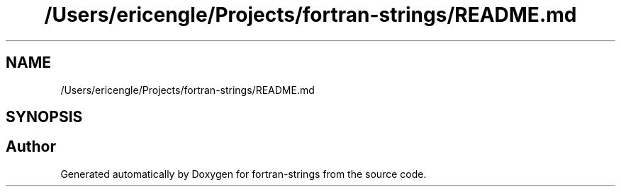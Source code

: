 .TH "/Users/ericengle/Projects/fortran-strings/README.md" 3 "Sun Jan 27 2019" "Version 1.0.0" "fortran-strings" \" -*- nroff -*-
.ad l
.nh
.SH NAME
/Users/ericengle/Projects/fortran-strings/README.md
.SH SYNOPSIS
.br
.PP
.SH "Author"
.PP 
Generated automatically by Doxygen for fortran-strings from the source code\&.
